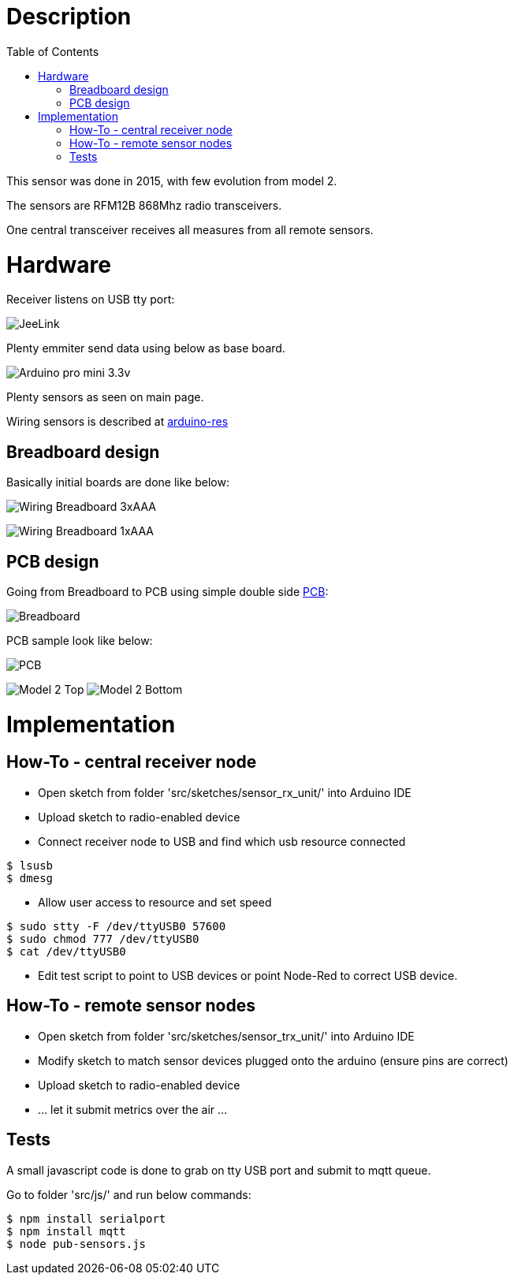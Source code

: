 
:toc:

ifdef::env-github[]
:imagesdir: ../res
endif::[]

= Description

This sensor was done in 2015, with few evolution from model 2.

The sensors are RFM12B 868Mhz radio transceivers.

One central transceiver receives all measures from all remote sensors.  

= Hardware

Receiver listens on USB tty port:

image:jeelink.jpg[JeeLink]

Plenty emmiter send data using below as base board.

image:arduino-pro-mini.jpg[Arduino pro mini 3.3v]

Plenty sensors as seen on main page.

Wiring sensors is described at https://github.com/kalemena/arduino-res[arduino-res]


== Breadboard design

Basically initial boards are done like below:

image:20150104_211916-notes.JPG[Wiring Breadboard 3xAAA]

image:20150104_211827-notes.JPG[Wiring Breadboard 1xAAA]

== PCB design

Going from Breadboard to PCB using simple double side link:src/pcb[PCB]:

image:avant.png[Breadboard]

PCB sample look like below:

image:apres.jpg[PCB]

image:model-2-top-fzz.png[Model 2 Top] image:model-2-bottom-fzz.png[Model 2 Bottom]

= Implementation

== How-To - central receiver node

* Open sketch from folder 'src/sketches/sensor_rx_unit/' into Arduino IDE

* Upload sketch to radio-enabled device

* Connect receiver node to USB and find which usb resource connected

[source,bash]
----
$ lsusb
$ dmesg
----

* Allow user access to resource and set speed

[source,bash]
----
$ sudo stty -F /dev/ttyUSB0 57600
$ sudo chmod 777 /dev/ttyUSB0
$ cat /dev/ttyUSB0
----

* Edit test script to point to USB devices or point Node-Red to correct USB device.


== How-To - remote sensor nodes

* Open sketch from folder 'src/sketches/sensor_trx_unit/' into Arduino IDE

* Modify sketch to match sensor devices plugged onto the arduino (ensure pins are correct)

* Upload sketch to radio-enabled device

* ... let it submit metrics over the air ...

== Tests

A small javascript code is done to grab on tty USB port and submit to mqtt queue.

Go to folder 'src/js/' and run below commands:

[source,bash]
----
$ npm install serialport
$ npm install mqtt
$ node pub-sensors.js
----
